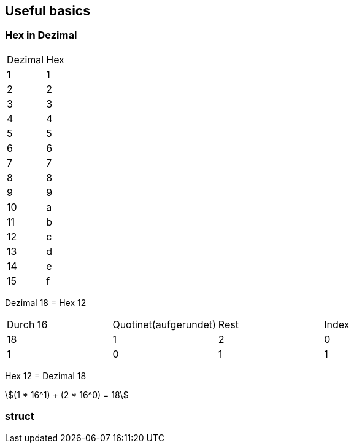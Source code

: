 == Useful basics
:stem: asciimath
=== Hex in Dezimal


[frame=ends]
|===
|Dezimal | Hex
|1
|1

|2
|2

|3
|3

|4
|4

|5
|5

|6
|6

|7
|7

|8
|8

|9
|9

|10
|a

|11
|b

|12
|c
|13
|d
|14
|e
|15
|f

|=== 
Dezimal 18 = Hex 12

|===
|Durch 16 | Quotinet(aufgerundet) | Rest | Index
|18
|1
|2
|0

|1
|0
|1
|1
|===

Hex 12 = Dezimal 18

[stem]
++++
(1 * 16^1) + (2 * 16^0) = 18
++++

=== struct
